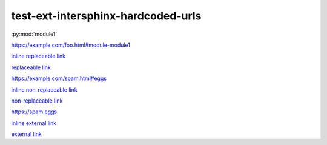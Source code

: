 test-ext-intersphinx-hardcoded-urls
===================================

.. Links generated by intersphinx crossrefs should not raise any warnings.
.. Only hardcoded URLs are affected.

:py:mod:`module1`

.. hardcoded replaceable link

https://example.com/foo.html#module-module1

`inline replaceable link <https://example.com/foo.html#module-module1>`_

`replaceable link`_

.. hardcoded non-replaceable link

https://example.com/spam.html#eggs

`inline non-replaceable link <https://example.com/spam.html#eggs>`_

`non-replaceable link`_

.. hardcoded external link

https://spam.eggs

`inline external link <https://spam.eggs>`_

`external link`_

.. hyperlinks

.. _replaceable link: https://example.com/foo.html#module-module1
.. _non-replaceable link: https://example.com/spam.html#eggs
.. _external link: https://spam.eggs
